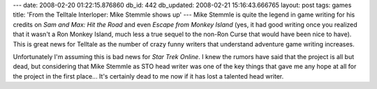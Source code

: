 ---
date: 2008-02-20 01:22:15.876860
db_id: 442
db_updated: 2008-02-21 15:16:43.666765
layout: post
tags: games
title: 'From the Telltale Interloper: Mike Stemmle shows up'
---
Mike Stemmle is quite the legend in game writing for his credits on *Sam and Max: Hit the Road* and even *Escape from Monkey Island* (yes, it had good writing once you realized that it wasn't a Ron Monkey Island, much less a true sequel to the non-Ron Curse that would have been nice to have).  This is great news for Telltale as the number of crazy funny writers that understand adventure game writing increases.

Unfortunately I'm assuming this is bad news for *Star Trek Online*.  I knew the rumors have said that the project is all but dead, but considering that Mike Stemmle as STO head writer was one of the key things that gave me any hope at all for the project in the first place...  It's certainly dead to me now if it has lost a talented head writer.